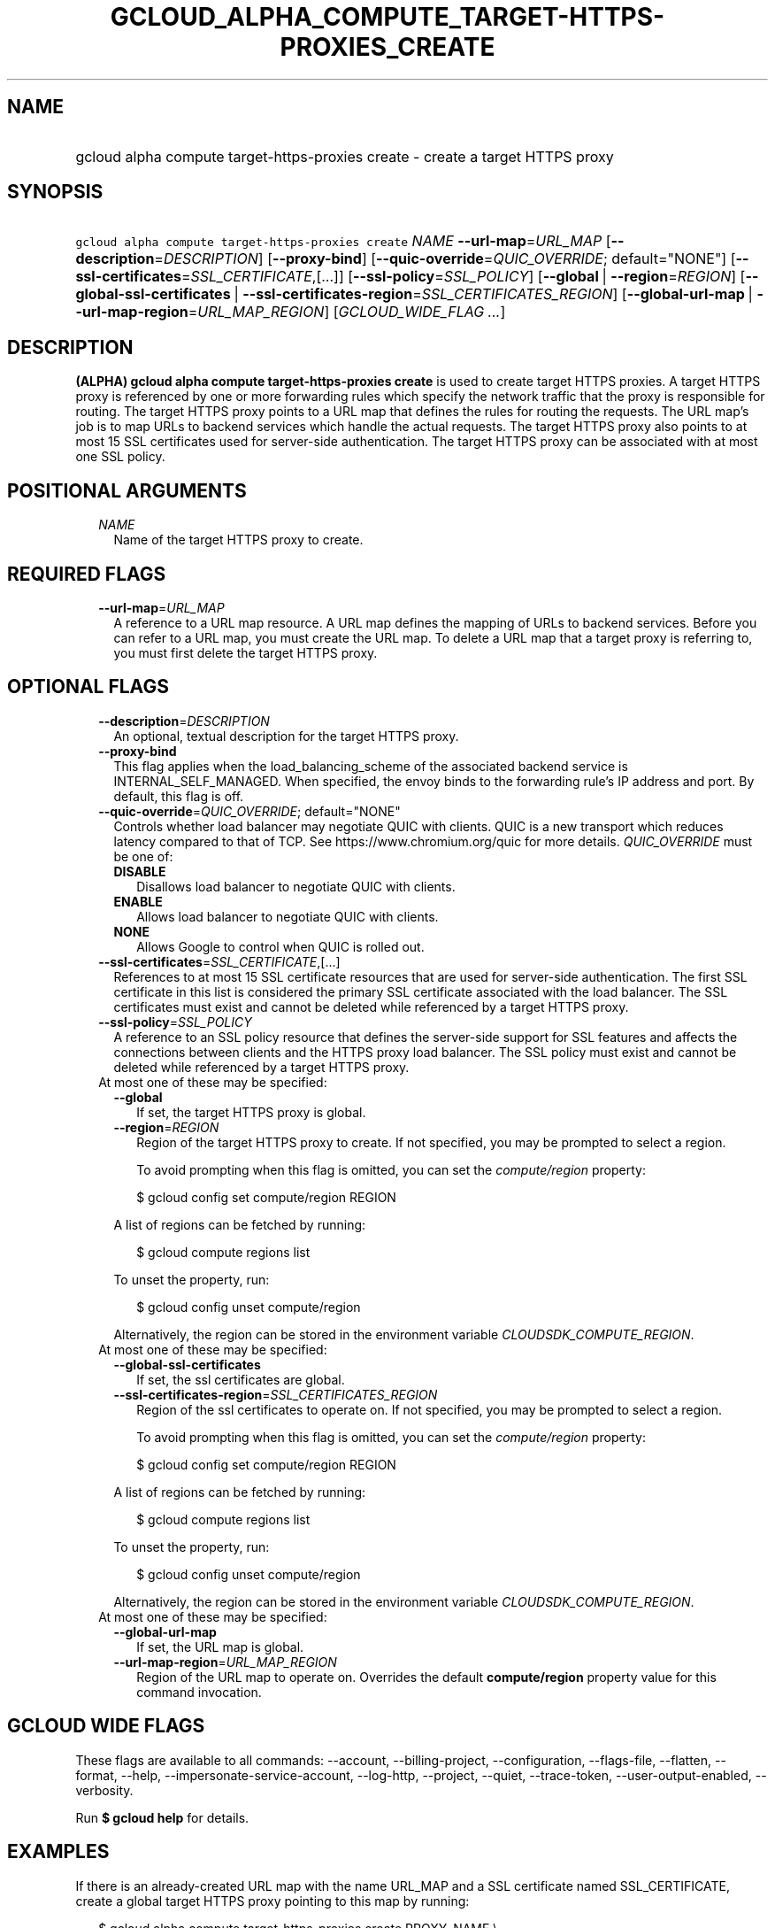 
.TH "GCLOUD_ALPHA_COMPUTE_TARGET\-HTTPS\-PROXIES_CREATE" 1



.SH "NAME"
.HP
gcloud alpha compute target\-https\-proxies create \- create a target HTTPS proxy



.SH "SYNOPSIS"
.HP
\f5gcloud alpha compute target\-https\-proxies create\fR \fINAME\fR \fB\-\-url\-map\fR=\fIURL_MAP\fR [\fB\-\-description\fR=\fIDESCRIPTION\fR] [\fB\-\-proxy\-bind\fR] [\fB\-\-quic\-override\fR=\fIQUIC_OVERRIDE\fR;\ default="NONE"] [\fB\-\-ssl\-certificates\fR=\fISSL_CERTIFICATE\fR,[...]] [\fB\-\-ssl\-policy\fR=\fISSL_POLICY\fR] [\fB\-\-global\fR\ |\ \fB\-\-region\fR=\fIREGION\fR] [\fB\-\-global\-ssl\-certificates\fR\ |\ \fB\-\-ssl\-certificates\-region\fR=\fISSL_CERTIFICATES_REGION\fR] [\fB\-\-global\-url\-map\fR\ |\ \fB\-\-url\-map\-region\fR=\fIURL_MAP_REGION\fR] [\fIGCLOUD_WIDE_FLAG\ ...\fR]



.SH "DESCRIPTION"

\fB(ALPHA)\fR \fBgcloud alpha compute target\-https\-proxies create\fR is used
to create target HTTPS proxies. A target HTTPS proxy is referenced by one or
more forwarding rules which specify the network traffic that the proxy is
responsible for routing. The target HTTPS proxy points to a URL map that defines
the rules for routing the requests. The URL map's job is to map URLs to backend
services which handle the actual requests. The target HTTPS proxy also points to
at most 15 SSL certificates used for server\-side authentication. The target
HTTPS proxy can be associated with at most one SSL policy.



.SH "POSITIONAL ARGUMENTS"

.RS 2m
.TP 2m
\fINAME\fR
Name of the target HTTPS proxy to create.


.RE
.sp

.SH "REQUIRED FLAGS"

.RS 2m
.TP 2m
\fB\-\-url\-map\fR=\fIURL_MAP\fR
A reference to a URL map resource. A URL map defines the mapping of URLs to
backend services. Before you can refer to a URL map, you must create the URL
map. To delete a URL map that a target proxy is referring to, you must first
delete the target HTTPS proxy.


.RE
.sp

.SH "OPTIONAL FLAGS"

.RS 2m
.TP 2m
\fB\-\-description\fR=\fIDESCRIPTION\fR
An optional, textual description for the target HTTPS proxy.

.TP 2m
\fB\-\-proxy\-bind\fR
This flag applies when the load_balancing_scheme of the associated backend
service is INTERNAL_SELF_MANAGED. When specified, the envoy binds to the
forwarding rule's IP address and port. By default, this flag is off.

.TP 2m
\fB\-\-quic\-override\fR=\fIQUIC_OVERRIDE\fR; default="NONE"
Controls whether load balancer may negotiate QUIC with clients. QUIC is a new
transport which reduces latency compared to that of TCP. See
https://www.chromium.org/quic for more details. \fIQUIC_OVERRIDE\fR must be one
of:

.RS 2m
.TP 2m
\fBDISABLE\fR
Disallows load balancer to negotiate QUIC with clients.
.TP 2m
\fBENABLE\fR
Allows load balancer to negotiate QUIC with clients.
.TP 2m
\fBNONE\fR
Allows Google to control when QUIC is rolled out.
.RE
.sp


.TP 2m
\fB\-\-ssl\-certificates\fR=\fISSL_CERTIFICATE\fR,[...]
References to at most 15 SSL certificate resources that are used for
server\-side authentication. The first SSL certificate in this list is
considered the primary SSL certificate associated with the load balancer. The
SSL certificates must exist and cannot be deleted while referenced by a target
HTTPS proxy.

.TP 2m
\fB\-\-ssl\-policy\fR=\fISSL_POLICY\fR
A reference to an SSL policy resource that defines the server\-side support for
SSL features and affects the connections between clients and the HTTPS proxy
load balancer. The SSL policy must exist and cannot be deleted while referenced
by a target HTTPS proxy.

.TP 2m

At most one of these may be specified:

.RS 2m
.TP 2m
\fB\-\-global\fR
If set, the target HTTPS proxy is global.

.TP 2m
\fB\-\-region\fR=\fIREGION\fR
Region of the target HTTPS proxy to create. If not specified, you may be
prompted to select a region.

To avoid prompting when this flag is omitted, you can set the
\f5\fIcompute/region\fR\fR property:

.RS 2m
$ gcloud config set compute/region REGION
.RE

A list of regions can be fetched by running:

.RS 2m
$ gcloud compute regions list
.RE

To unset the property, run:

.RS 2m
$ gcloud config unset compute/region
.RE

Alternatively, the region can be stored in the environment variable
\f5\fICLOUDSDK_COMPUTE_REGION\fR\fR.

.RE
.sp
.TP 2m

At most one of these may be specified:

.RS 2m
.TP 2m
\fB\-\-global\-ssl\-certificates\fR
If set, the ssl certificates are global.

.TP 2m
\fB\-\-ssl\-certificates\-region\fR=\fISSL_CERTIFICATES_REGION\fR
Region of the ssl certificates to operate on. If not specified, you may be
prompted to select a region.

To avoid prompting when this flag is omitted, you can set the
\f5\fIcompute/region\fR\fR property:

.RS 2m
$ gcloud config set compute/region REGION
.RE

A list of regions can be fetched by running:

.RS 2m
$ gcloud compute regions list
.RE

To unset the property, run:

.RS 2m
$ gcloud config unset compute/region
.RE

Alternatively, the region can be stored in the environment variable
\f5\fICLOUDSDK_COMPUTE_REGION\fR\fR.

.RE
.sp
.TP 2m

At most one of these may be specified:

.RS 2m
.TP 2m
\fB\-\-global\-url\-map\fR
If set, the URL map is global.

.TP 2m
\fB\-\-url\-map\-region\fR=\fIURL_MAP_REGION\fR
Region of the URL map to operate on. Overrides the default \fBcompute/region\fR
property value for this command invocation.


.RE
.RE
.sp

.SH "GCLOUD WIDE FLAGS"

These flags are available to all commands: \-\-account, \-\-billing\-project,
\-\-configuration, \-\-flags\-file, \-\-flatten, \-\-format, \-\-help,
\-\-impersonate\-service\-account, \-\-log\-http, \-\-project, \-\-quiet,
\-\-trace\-token, \-\-user\-output\-enabled, \-\-verbosity.

Run \fB$ gcloud help\fR for details.



.SH "EXAMPLES"

If there is an already\-created URL map with the name URL_MAP and a SSL
certificate named SSL_CERTIFICATE, create a global target HTTPS proxy pointing
to this map by running:

.RS 2m
$ gcloud alpha compute target\-https\-proxies create PROXY_NAME \e
    \-\-url\-map=URL_MAP \-\-ssl\-certificates=SSL_CERTIFIFCATE
.RE

Create a regional target HTTPS proxy by running:

.RS 2m
$ gcloud alpha compute target\-https\-proxies create PROXY_NAME \e
    \-\-url\-map=URL_MAP \-\-ssl\-certificates=SSL_CERTIFIFCATE \e
    \-\-region=REGION_NAME
.RE



.SH "NOTES"

This command is currently in ALPHA and may change without notice. If this
command fails with API permission errors despite specifying the right project,
you may be trying to access an API with an invitation\-only early access
whitelist. These variants are also available:

.RS 2m
$ gcloud compute target\-https\-proxies create
$ gcloud beta compute target\-https\-proxies create
.RE

